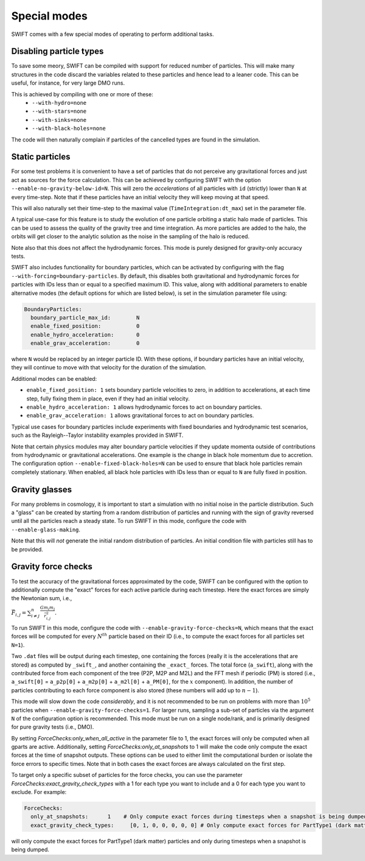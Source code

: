 .. Special modes
   Matthieu Schaller, 20/08/2018

Special modes
=============

SWIFT comes with a few special modes of operating to perform additional tasks.

Disabling particle types
~~~~~~~~~~~~~~~~~~~~~~~~

To save some meory, SWIFT can be compiled with support for reduced number of
particles. This will make many structures in the code discard the variables
related to these particles and hence lead to a leaner code. This can be useful,
for instance, for very large DMO runs.

This is achieved by compiling with one or more of these:
 * ``--with-hydro=none``
 * ``--with-stars=none``
 * ``--with-sinks=none``
 * ``--with-black-holes=none``

The code will then naturally complain if particles of the cancelled types are
found in the simulation.

Static particles
~~~~~~~~~~~~~~~~

For some test problems it is convenient to have a set of particles that do not
perceive any gravitational forces and just act as sources for the force
calculation. This can be achieved by configuring SWIFT with the option
``--enable-no-gravity-below-id=N``. This will zero the *accelerations* of all
particles with ``id`` (strictly) lower than ``N`` at every time-step. Note that
if these particles have an initial velocity they will keep moving at that
speed.

This will also naturally set their time-step to the maximal value
(``TimeIntegration:dt_max``) set in the parameter file.

A typical use-case for this feature is to study the evolution of one particle
orbiting a static halo made of particles. This can be used to assess the
quality of the gravity tree and time integration. As more particles are added
to the halo, the orbits will get closer to the analytic solution as the noise
in the sampling of the halo is reduced.

Note also that this does not affect the hydrodynamic forces. This mode is
purely designed for gravity-only accuracy tests.

SWIFT also includes functionality for boundary particles, which can be activated
by configuring with the flag ``--with-forcing=boundary-particles``. By default,
this disables both gravitational and hydrodynamic forces for particles with IDs
less than or equal to a specified maximum ID. This value, along with additional
parameters to enable alternative modes (the default options for which are listed
below), is set in the simulation parameter file using:

.. code-block:: yaml

   BoundaryParticles:
     boundary_particle_max_id:        N
     enable_fixed_position:           0
     enable_hydro_acceleration:       0
     enable_grav_acceleration:        0

where ``N`` would be replaced by an integer particle ID. With these options, if
boundary particles have an initial velocity, they will continue to move with
that velocity for the duration of the simulation.

Additional modes can be enabled:

- ``enable_fixed_position: 1`` sets boundary particle velocities to zero, in addition to
  accelerations, at each time step, fully fixing them in place, even if they had an
  initial velocity.
- ``enable_hydro_acceleration: 1`` allows hydrodynamic forces to act on boundary particles.
- ``enable_grav_acceleration: 1`` allows gravitational forces to act on boundary particles.

Typical use cases for boundary particles include experiments with fixed
boundaries and hydrodynamic test scenarios, such as the Rayleigh--Taylor instability
examples provided in SWIFT.

Note that certain physics modules may alter boundary particle velocities if they
update momenta outside of contributions from hydrodynamic or gravitational
accelerations. One example is the change in black hole momentum due to
accretion. The configuration option ``--enable-fixed-black-holes=N`` can be used
to ensure that black hole particles remain completely stationary. When enabled,
all black hole particles with IDs less than or equal to ``N`` are fully fixed in
position.

Gravity glasses
~~~~~~~~~~~~~~~

For many problems in cosmology, it is important to start a simulation with no
initial noise in the particle distribution. Such a "glass" can be created by
starting from a random distribution of particles and running with the sign of
gravity reversed until all the particles reach a steady state. To run SWIFT in
this mode, configure the code with ``--enable-glass-making``.

Note that this will *not* generate the initial random distribution of
particles. An initial condition file with particles still has to be provided.

Gravity force checks
~~~~~~~~~~~~~~~~~~~~

To test the accuracy of the gravitational forces approximated by the code,
SWIFT can be configured with the option to additionally compute the "exact"
forces for each active particle during each timestep. Here the exact forces are
simply the Newtonian sum, i.e.,

:math:`\vec{F}_{i,j} = \sum^{n}_{i \neq j} \frac{G m_i m_j}{\vec{r}_{i,j}^2}.`

To run SWIFT in this mode, configure the code with
``--enable-gravity-force-checks=N``, which means that the exact forces will be
computed for every :math:`N^{th}` particle based on their ID (i.e., to compute
the exact forces for all particles set ``N=1``).

Two ``.dat`` files will be output during each timestep, one containing the forces
(really it is the accelerations that are stored) as computed by ``_swift_``, and
another containing the ``_exact_`` forces. The total force (``a_swift``), along
with the contributed force from each component of the tree (P2P, M2P and M2L)
and the FFT mesh if periodic (PM) is stored (i.e., ``a_swift[0]`` = ``a_p2p[0]`` +
``a_m2p[0]`` + ``a_m2l[0]`` + ``a_PM[0]``, for the :math:`x` component). In addition,
the number of particles contributing to each force component is also stored
(these numbers will add up to :math:`n-1`).   

This mode will slow down the code *considerably*, and it is not recommended to
be run on problems with more than :math:`10^{5}` particles when
``--enable-gravity-force-checks=1``. For larger runs, sampling a sub-set of
particles via the argument ``N`` of the configuration option is recommended.
This mode must be run on a single node/rank, and is primarily designed for pure
gravity tests (i.e., DMO).

By setting `ForceChecks:only_when_all_active` in the parameter file to 1, the
exact forces will only be computed when all gparts are active. Additionally, 
setting `ForceChecks:only_at_snapshots` to 1 will make the code only compute
the exact forces at the time of snapshot outputs. These options can be used to 
either limit the computational burden or isolate the force errors to specific
times. Note that in both cases the exact forces are always calculated on the first step. 

To target only a specific subset of particles for the force checks, you can
use the parameter `ForceChecks:exact_gravity_check_types` with a 1 for each type 
you want to include and a 0 for each type you want to exclude. For example:

.. code:: YAML

  ForceChecks:
    only_at_snapshots:      1    # Only compute exact forces during timesteps when a snapshot is being dumped.
    exact_gravity_check_types:     [0, 1, 0, 0, 0, 0, 0] # Only compute exact forces for PartType1 (dark matter) particles.

will only compute the exact forces for PartType1 (dark matter) particles and  
only during timesteps when a snapshot is being dumped.

